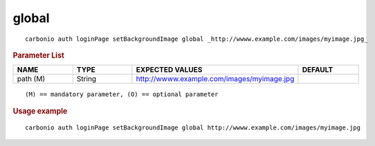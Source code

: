 .. SPDX-FileCopyrightText: 2022 Zextras <https://www.zextras.com/>
..
.. SPDX-License-Identifier: CC-BY-NC-SA-4.0

.. _carbonio_auth_loginPage_setBackgroundImage_global:

************
global
************

::

   carbonio auth loginPage setBackgroundImage global _http://wwww.example.com/images/myimage.jpg_ 


.. rubric:: Parameter List

.. list-table::
   :widths: 15 15 35 15
   :header-rows: 1

   * - NAME
     - TYPE
     - EXPECTED VALUES
     - DEFAULT
   * - path (M)
     - String
     - http://wwww.example.com/images/myimage.jpg
     - 

::

   (M) == mandatory parameter, (O) == optional parameter



.. rubric:: Usage example


::

   carbonio auth loginPage setBackgroundImage global http://wwww.example.com/images/myimage.jpg



